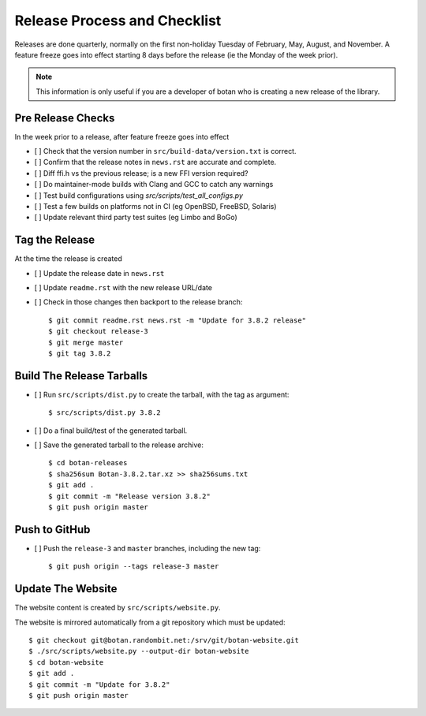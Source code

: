 Release Process and Checklist
========================================

Releases are done quarterly, normally on the first non-holiday Tuesday
of February, May, August, and November. A feature freeze goes into effect
starting 8 days before the release (ie the Monday of the week prior).

.. highlight:: shell

.. note::

   This information is only useful if you are a developer of botan who
   is creating a new release of the library.

Pre Release Checks
^^^^^^^^^^^^^^^^^^^^^^^^^^^^^^^^^^^^^^^^

In the week prior to a release, after feature freeze goes into effect

- [ ] Check that the version number in ``src/build-data/version.txt`` is correct.
- [ ] Confirm that the release notes in ``news.rst`` are accurate and complete.
- [ ] Diff ffi.h vs the previous release; is a new FFI version required?
- [ ] Do maintainer-mode builds with Clang and GCC to catch any warnings
- [ ] Test build configurations using `src/scripts/test_all_configs.py`
- [ ] Test a few builds on platforms not in CI (eg OpenBSD, FreeBSD, Solaris)
- [ ] Update relevant third party test suites (eg Limbo and BoGo)

Tag the Release
^^^^^^^^^^^^^^^^^^^^^^^^^^^^^^^^^^^^^^^^

At the time the release is created

- [ ] Update the release date in ``news.rst``
- [ ] Update ``readme.rst`` with the new release URL/date
- [ ] Check in those changes then backport to the release branch::

  $ git commit readme.rst news.rst -m "Update for 3.8.2 release"
  $ git checkout release-3
  $ git merge master
  $ git tag 3.8.2

Build The Release Tarballs
^^^^^^^^^^^^^^^^^^^^^^^^^^^^^^^^^^^^^^^^

- [ ] Run ``src/scripts/dist.py`` to create the tarball, with the tag as argument::

  $ src/scripts/dist.py 3.8.2

- [ ] Do a final build/test of the generated tarball.

- [ ] Save the generated tarball to the release archive::

  $ cd botan-releases
  $ sha256sum Botan-3.8.2.tar.xz >> sha256sums.txt
  $ git add .
  $ git commit -m "Release version 3.8.2"
  $ git push origin master

Push to GitHub
^^^^^^^^^^^^^^^^^^

- [ ] Push the ``release-3`` and ``master`` branches, including the new tag::

  $ git push origin --tags release-3 master

Update The Website
^^^^^^^^^^^^^^^^^^^^^^^^^^^^^^^^^^^^^^^^

The website content is created by ``src/scripts/website.py``.

The website is mirrored automatically from a git repository which must be updated::

  $ git checkout git@botan.randombit.net:/srv/git/botan-website.git
  $ ./src/scripts/website.py --output-dir botan-website
  $ cd botan-website
  $ git add .
  $ git commit -m "Update for 3.8.2"
  $ git push origin master
